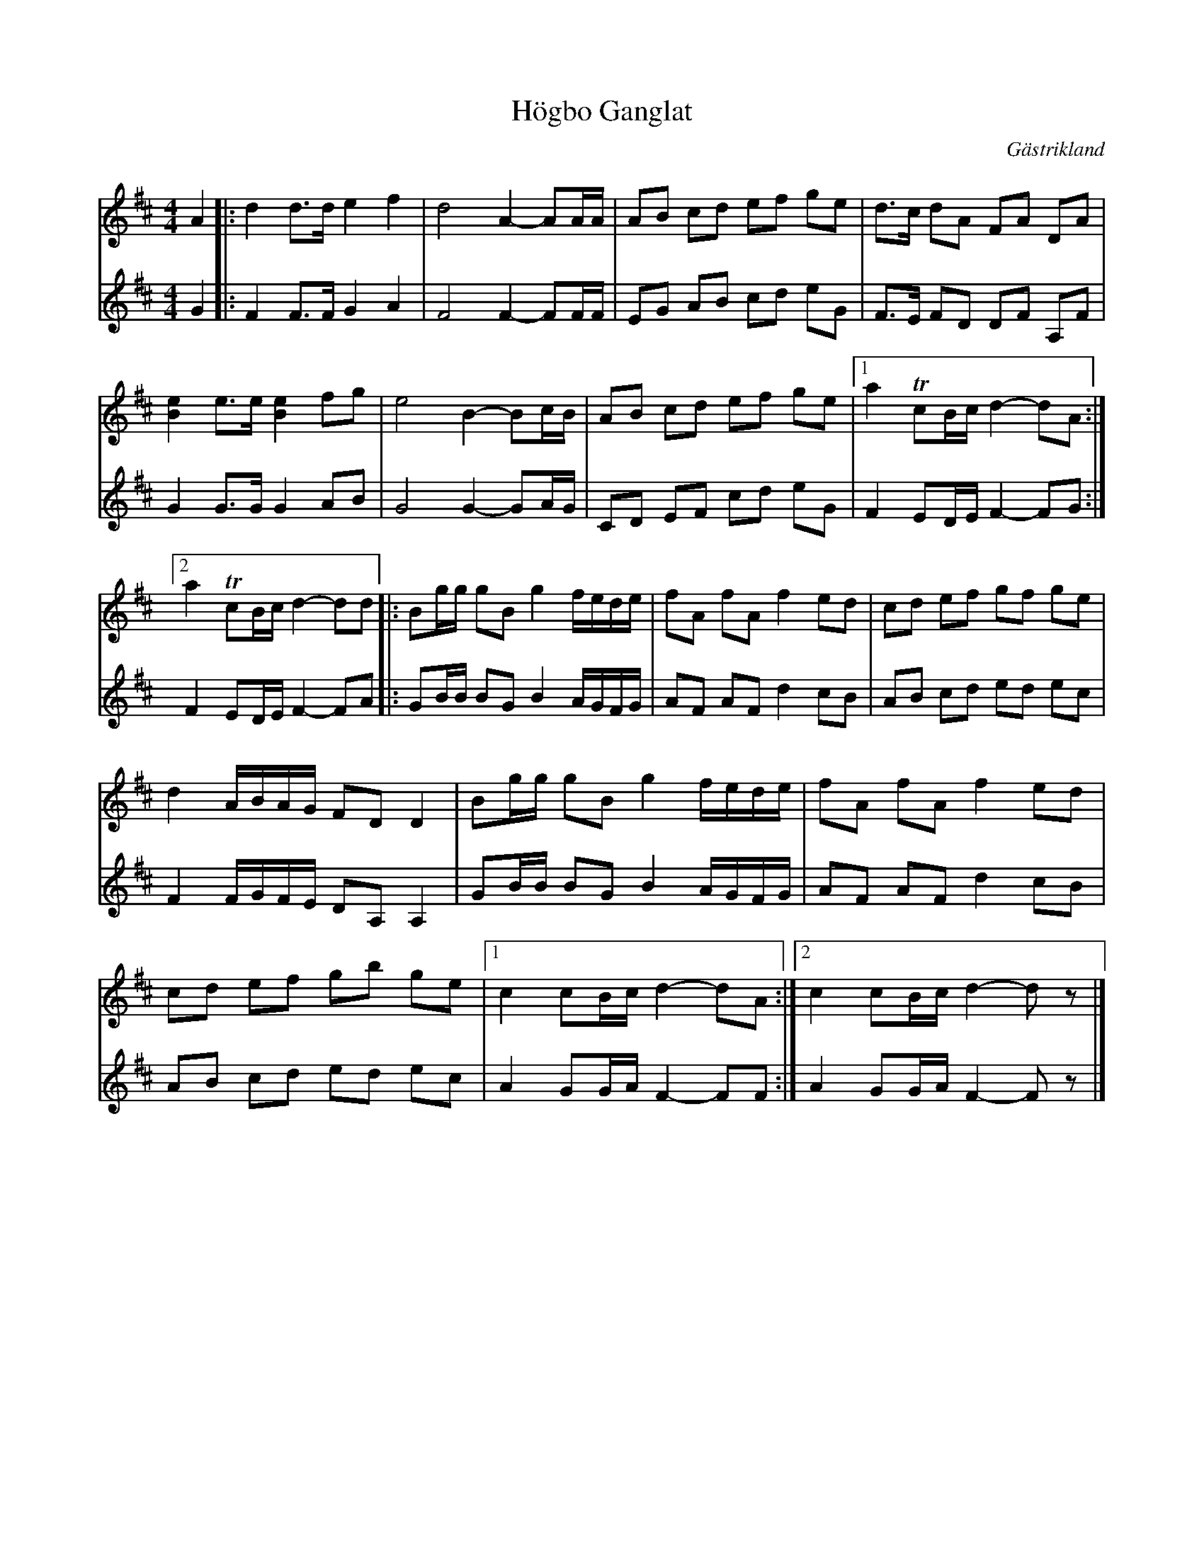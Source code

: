 X:2336
T:H\"ogbo G\angl\at
S:Efter Tim Rued
Z:[[http://www.bluerose.karenlmyers.org/IncipitsGanglat11.html|Karen Myers (#2336)]]
Z:Upptecknad 12/2001
M:4/4
L:1/8
R:G\angl\at
O:G\"astrikland
K:D
V:1
A2 |: d2 d>de2 f2 | d4 A2- AA/A/ | AB cd ef ge | d>c dA FA DA |
[B2e2] e>e[B2e2] fg | e4 B2- Bc/B/ | AB cd ef ge |1 a2 TcB/c/d2- dA :|
[2 a2 TcB/c/d2- dd |: Bg/g/ gBg2 f/e/d/e/ | fA fAf2 ed | cd ef gf ge |
d2 A/B/A/G/ FDD2 | Bg/g/ gBg2 f/e/d/e/ | fA fAf2 ed |
cd ef gb ge |1 c2 cB/c/d2- dA :|2 c2 cB/c/d2- d z |]
V:2
G2 |: F2 F>FG2 A2 | F4 F2- FF/F/ | EG AB cd eG | F>E FD DF A,F |
G2 G>GG2 AB | G4 G2- GA/G/ | CD EF cd eG | F2 ED/E/F2- FG :|
F2 ED/E/F2- FA |: GB/B/ BGB2 A/G/F/G/ | AF AFd2 cB | AB cd ed ec |
F2 F/G/F/E/ DA,A,2 | GB/B/ BGB2 A/G/F/G/ | AF AFd2 cB |
AB cd ed ec | A2 GG/A/F2- FF :| A2 GG/A/F2- F z |]
